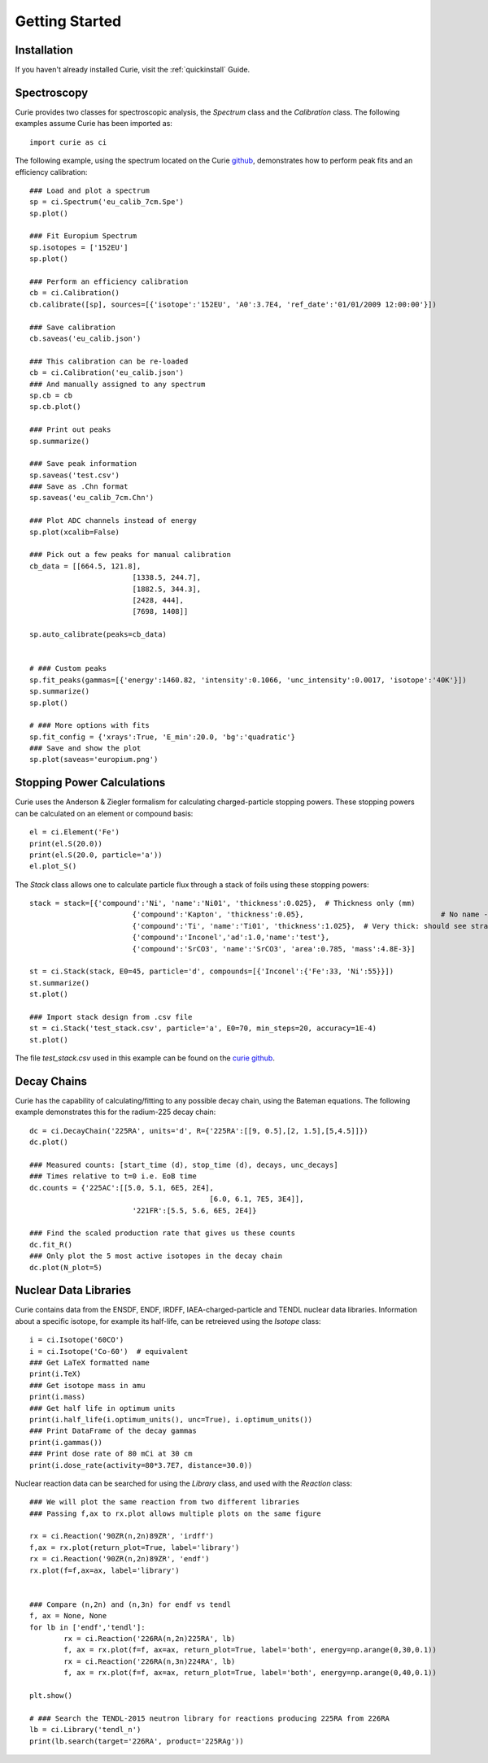 .. _getting_started:

===============
Getting Started
===============

Installation
------------

If you haven't already installed Curie, visit the :ref:`quickinstall` Guide.


Spectroscopy
------------

Curie provides two classes for spectroscopic analysis, the `Spectrum` class and the `Calibration` class. The following examples assume Curie has been imported as::

	import curie as ci

The following example, using the spectrum located on the Curie `github`_, demonstrates how to perform peak fits and an efficiency calibration::

	### Load and plot a spectrum
	sp = ci.Spectrum('eu_calib_7cm.Spe')
	sp.plot()

	### Fit Europium Spectrum
	sp.isotopes = ['152EU']
	sp.plot()

	### Perform an efficiency calibration
	cb = ci.Calibration()
	cb.calibrate([sp], sources=[{'isotope':'152EU', 'A0':3.7E4, 'ref_date':'01/01/2009 12:00:00'}])

	### Save calibration
	cb.saveas('eu_calib.json')

	### This calibration can be re-loaded
	cb = ci.Calibration('eu_calib.json')
	### And manually assigned to any spectrum
	sp.cb = cb
	sp.cb.plot()

	### Print out peaks
	sp.summarize()

	### Save peak information
	sp.saveas('test.csv')
	### Save as .Chn format
	sp.saveas('eu_calib_7cm.Chn')

	### Plot ADC channels instead of energy
	sp.plot(xcalib=False)

	### Pick out a few peaks for manual calibration
	cb_data = [[664.5, 121.8],
				[1338.5, 244.7],
				[1882.5, 344.3],
				[2428, 444],
				[7698, 1408]]

	sp.auto_calibrate(peaks=cb_data)


	# ### Custom peaks
	sp.fit_peaks(gammas=[{'energy':1460.82, 'intensity':0.1066, 'unc_intensity':0.0017, 'isotope':'40K'}])
	sp.summarize()
	sp.plot()

	# ### More options with fits
	sp.fit_config = {'xrays':True, 'E_min':20.0, 'bg':'quadratic'}
	### Save and show the plot
	sp.plot(saveas='europium.png')

.. _github: https://github.com/jtmorrell/curie/blob/master/examples/


Stopping Power Calculations
---------------------------

Curie uses the Anderson & Ziegler formalism for calculating charged-particle stopping powers.  These stopping powers can be calculated on an element or compound basis::

	el = ci.Element('Fe')
	print(el.S(20.0))
	print(el.S(20.0, particle='a'))
	el.plot_S()


The `Stack` class allows one to calculate particle flux through a stack of foils using these stopping powers::

	stack = stack=[{'compound':'Ni', 'name':'Ni01', 'thickness':0.025},  # Thickness only (mm)
				{'compound':'Kapton', 'thickness':0.05},				# No name - will not be tallied
				{'compound':'Ti', 'name':'Ti01', 'thickness':1.025},  # Very thick: should see straggle
				{'compound':'Inconel','ad':1.0,'name':'test'},
				{'compound':'SrCO3', 'name':'SrCO3', 'area':0.785, 'mass':4.8E-3}]

	st = ci.Stack(stack, E0=45, particle='d', compounds=[{'Inconel':{'Fe':33, 'Ni':55}}])
	st.summarize()
	st.plot()

	### Import stack design from .csv file
	st = ci.Stack('test_stack.csv', particle='a', E0=70, min_steps=20, accuracy=1E-4)
	st.plot()

The file `test_stack.csv` used in this example can be found on the `curie github`_.

.. _curie github: https://github.com/jtmorrell/curie/blob/master/examples/


Decay Chains
------------

Curie has the capability of calculating/fitting to any possible decay chain, using the Bateman equations.  The following example demonstrates this for the radium-225 decay chain::

	dc = ci.DecayChain('225RA', units='d', R={'225RA':[[9, 0.5],[2, 1.5],[5,4.5]]})
	dc.plot()

	### Measured counts: [start_time (d), stop_time (d), decays, unc_decays]
	### Times relative to t=0 i.e. EoB time
	dc.counts = {'225AC':[[5.0, 5.1, 6E5, 2E4],
						  [6.0, 6.1, 7E5, 3E4]],
				'221FR':[5.5, 5.6, 6E5, 2E4]}

	### Find the scaled production rate that gives us these counts
	dc.fit_R()
	### Only plot the 5 most active isotopes in the decay chain
	dc.plot(N_plot=5)


Nuclear Data Libraries
----------------------

Curie contains data from the ENSDF, ENDF, IRDFF, IAEA-charged-particle and TENDL nuclear data libraries.  Information about a specific isotope, for example its half-life, can be retreieved using the `Isotope` class::

	i = ci.Isotope('60CO')
	i = ci.Isotope('Co-60')  # equivalent
	### Get LaTeX formatted name
	print(i.TeX)
	### Get isotope mass in amu
	print(i.mass)
	### Get half life in optimum units
	print(i.half_life(i.optimum_units(), unc=True), i.optimum_units())
	### Print DataFrame of the decay gammas
	print(i.gammas())
	### Print dose rate of 80 mCi at 30 cm
	print(i.dose_rate(activity=80*3.7E7, distance=30.0))

Nuclear reaction data can be searched for using the `Library` class, and used with the `Reaction` class::

	### We will plot the same reaction from two different libraries
	### Passing f,ax to rx.plot allows multiple plots on the same figure

	rx = ci.Reaction('90ZR(n,2n)89ZR', 'irdff')
	f,ax = rx.plot(return_plot=True, label='library')
	rx = ci.Reaction('90ZR(n,2n)89ZR', 'endf')
	rx.plot(f=f,ax=ax, label='library')


	### Compare (n,2n) and (n,3n) for endf vs tendl
	f, ax = None, None
	for lb in ['endf','tendl']:
		rx = ci.Reaction('226RA(n,2n)225RA', lb)
		f, ax = rx.plot(f=f, ax=ax, return_plot=True, label='both', energy=np.arange(0,30,0.1))
		rx = ci.Reaction('226RA(n,3n)224RA', lb)
		f, ax = rx.plot(f=f, ax=ax, return_plot=True, label='both', energy=np.arange(0,40,0.1))

	plt.show()

	# ### Search the TENDL-2015 neutron library for reactions producing 225RA from 226RA
	lb = ci.Library('tendl_n')
	print(lb.search(target='226RA', product='225RAg'))